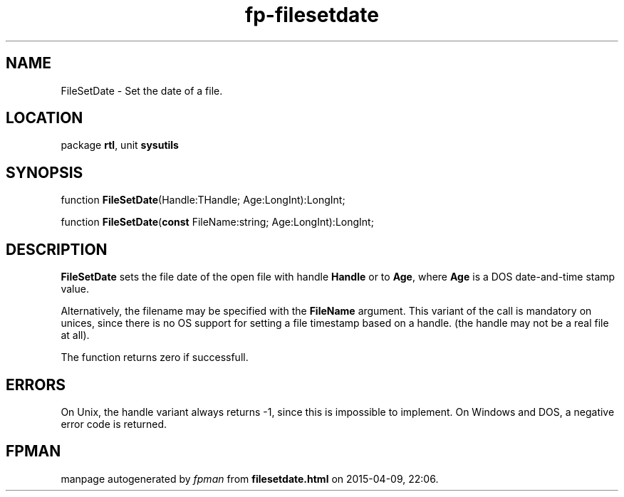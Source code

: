 .\" file autogenerated by fpman
.TH "fp-filesetdate" 3 "2014-03-14" "fpman" "Free Pascal Programmer's Manual"
.SH NAME
FileSetDate - Set the date of a file.
.SH LOCATION
package \fBrtl\fR, unit \fBsysutils\fR
.SH SYNOPSIS
function \fBFileSetDate\fR(Handle:THandle; Age:LongInt):LongInt;

function \fBFileSetDate\fR(\fBconst\fR FileName:string; Age:LongInt):LongInt;
.SH DESCRIPTION
\fBFileSetDate\fR sets the file date of the open file with handle \fBHandle\fR or to \fBAge\fR, where \fBAge\fR is a DOS date-and-time stamp value.

Alternatively, the filename may be specified with the \fBFileName\fR argument. This variant of the call is mandatory on unices, since there is no OS support for setting a file timestamp based on a handle. (the handle may not be a real file at all).

The function returns zero if successfull.


.SH ERRORS
On Unix, the handle variant always returns -1, since this is impossible to implement. On Windows and DOS, a negative error code is returned.


.SH FPMAN
manpage autogenerated by \fIfpman\fR from \fBfilesetdate.html\fR on 2015-04-09, 22:06.

